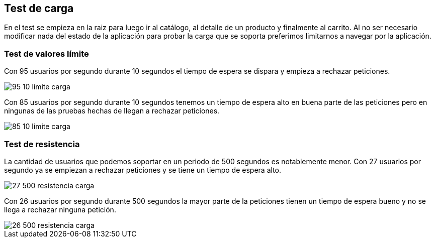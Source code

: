 [[section-test-de-carga]]

== Test de carga
En el test se empieza en la raiz para luego ir al catálogo, al detalle de un producto y finalmente al carrito.
Al no ser necesario modificar nada del estado de la aplicación para probar la carga que se soporta preferimos limitarnos
a navegar por la aplicación.

=== Test de valores límite
****
Con 95 usuarios por segundo durante 10 segundos el tiempo de espera se dispara y empieza a rechazar peticiones.
[caption="Test limite-fallan"]
image::95-10-limite-carga.PNG[]

Con 85 usuarios por segundo durante 10 segundos tenemos un tiempo de espera alto en buena parte de las peticiones
pero en ningunas de las pruebas hechas de llegan a rechazar peticiones.
[caption="Test limite"]
image::85-10-limite-carga.PNG[]
****

=== Test de resistencia
****
La cantidad de usuarios que podemos soportar en un periodo de 500 segundos es notablemente menor. Con 27 usuarios por
segundo ya se empiezan a rechazar peticiones y se tiene un tiempo de espera alto.
[caption="Test resistencia-fallan"]
image::27-500-resistencia-carga.PNG[]

Con 26 usuarios por segundo durante 500 segundos la mayor parte de la peticiones tienen un tiempo de espera bueno y no
se llega a rechazar ninguna petición.
[caption="Test resistencia-fallan"]
image::26-500-resistencia-carga.PNG[]
****